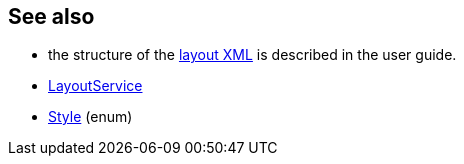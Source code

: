 :Notice: Licensed to the Apache Software Foundation (ASF) under one or more contributor license agreements. See the NOTICE file distributed with this work for additional information regarding copyright ownership. The ASF licenses this file to you under the Apache License, Version 2.0 (the "License"); you may not use this file except in compliance with the License. You may obtain a copy of the License at. http://www.apache.org/licenses/LICENSE-2.0 . Unless required by applicable law or agreed to in writing, software distributed under the License is distributed on an "AS IS" BASIS, WITHOUT WARRANTIES OR  CONDITIONS OF ANY KIND, either express or implied. See the License for the specific language governing permissions and limitations under the License.
:page-partial:



== See also

* the structure of the xref:userguide:fun:ui.adoc#object-layout[layout XML] is described in the user guide.

* xref:refguide:applib:index/services/layout/LayoutService.adoc[LayoutService]

* xref:refguide:applib:index/services/layout/Style.adoc[Style] (enum)

